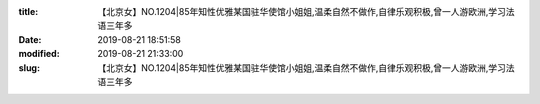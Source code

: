 
:title: 【北京女】NO.1204|85年知性优雅某国驻华使馆小姐姐,温柔自然不做作,自律乐观积极,曾一人游欧洲,学习法语三年多
:date: 2019-08-21 18:51:58
:modified: 2019-08-21 21:33:00
:slug: 【北京女】NO.1204|85年知性优雅某国驻华使馆小姐姐,温柔自然不做作,自律乐观积极,曾一人游欧洲,学习法语三年多


.. raw:: html
    :file: html/【北京女】NO.1204|85年知性优雅某国驻华使馆小姐姐,温柔自然不做作,自律乐观积极,曾一人游欧洲,学习法语三年多.html
